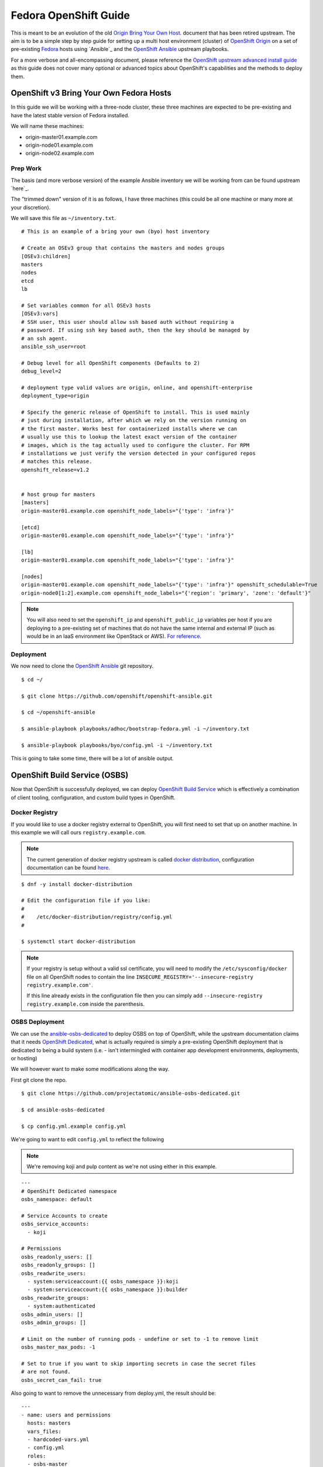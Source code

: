 .. SPDX-License-Identifier:    CC-BY-SA-4.0

======================
Fedora OpenShift Guide
======================

This is meant to be an evolution of the old `Origin Bring Your Own Host`_.
document that has been retired upstream. The aim is to be a simple step by step
guide for setting up a multi host environment (cluster) of `OpenShift Origin`_
on a set of pre-existing `Fedora`_ hosts using `Ansible`_ and the `OpenShift
Ansible`_ upstream playbooks.

For a more verbose and all-encompassing document, please reference the
`OpenShift upstream advanced install guide`_ as this guide does not cover many
optional or advanced topics about OpenShift's capabilities and the methods to
deploy them.

OpenShift v3 Bring Your Own Fedora Hosts
===========================================

In this guide we will be working with a three-node cluster, these three machines
are expected to be pre-existing and have the latest stable version of Fedora
installed.

We will name these machines:

* origin-master01.example.com
* origin-node01.example.com
* origin-node02.example.com

Prep Work
---------

.. FIXME
    Need something about pre-reqs here

The basis (and more verbose version) of the example Ansible inventory we will
be working from can be found upstream `here`_.

The "trimmed down" version of it is as follows, I have three machines (this
could be all one machine or many more at your discretion).

We will save this file as ``~/inventory.txt``.

::

    # This is an example of a bring your own (byo) host inventory

    # Create an OSEv3 group that contains the masters and nodes groups
    [OSEv3:children]
    masters
    nodes
    etcd
    lb

    # Set variables common for all OSEv3 hosts
    [OSEv3:vars]
    # SSH user, this user should allow ssh based auth without requiring a
    # password. If using ssh key based auth, then the key should be managed by
    # an ssh agent.
    ansible_ssh_user=root

    # Debug level for all OpenShift components (Defaults to 2)
    debug_level=2

    # deployment type valid values are origin, online, and openshift-enterprise
    deployment_type=origin

    # Specify the generic release of OpenShift to install. This is used mainly
    # just during installation, after which we rely on the version running on
    # the first master. Works best for containerized installs where we can
    # usually use this to lookup the latest exact version of the container
    # images, which is the tag actually used to configure the cluster. For RPM
    # installations we just verify the version detected in your configured repos
    # matches this release.
    openshift_release=v1.2


    # host group for masters
    [masters]
    origin-master01.example.com openshift_node_labels="{'type': 'infra'}"

    [etcd]
    origin-master01.example.com openshift_node_labels="{'type': 'infra'}"

    [lb]
    origin-master01.example.com openshift_node_labels="{'type': 'infra'}"

    [nodes]
    origin-master01.example.com openshift_node_labels="{'type': 'infra'}" openshift_schedulable=True
    origin-node0[1:2].example.com openshift_node_labels="{'region': 'primary', 'zone': 'default'}"


.. note::
    You will also need to set the ``openshift_ip`` and ``openshift_public_ip``
    variables per host if you are deploying to a pre-existing set of machines
    that do not have the same internal and external IP (such as would be in an
    IaaS environment like OpenStack or AWS). `For reference
    <https://github.com/openshift/openshift-ansible/blob/master/roles/openshift_common/README.md>`_.

Deployment
----------

We now need to clone the `OpenShift Ansible`_ git repository.

::

    $ cd ~/

    $ git clone https://github.com/openshift/openshift-ansible.git

    $ cd ~/openshift-ansible

    $ ansible-playbook playbooks/adhoc/bootstrap-fedora.yml -i ~/inventory.txt

    $ ansible-playbook playbooks/byo/config.yml -i ~/inventory.txt


This is going to take some time, there will be a lot of ansible output.

.. FIXME
    Add missing steps and post-install here

OpenShift Build Service (OSBS)
=============================

Now that OpenShift is successfully deployed, we can deploy `OpenShift Build
Service`_ which is effectively a combination of client tooling, configuration,
and custom build types in OpenShift.

Docker Registry
---------------

If you would like to use a docker registry external to OpenShift, you will first
need to set that up on another machine. In this example we will call ours
``registry.example.com``.

.. note::
    The current generation of docker registry upstream is called
    `docker distribution`_, configuration documentation can be found `here
    <https://github.com/docker/distribution/blob/master/docs/configuration.md>`_.

::

    $ dnf -y install docker-distribution

    # Edit the configuration file if you like:
    #
    #    /etc/docker-distribution/registry/config.yml
    #

    $ systemctl start docker-distribution


.. note::
    If your registry is setup without a valid ssl certificate, you will need to
    modify the ``/etc/sysconfig/docker`` file on all OpenShift nodes to contain
    the line ``INSECURE_REGISTRY='--insecure-registry registry.example.com'``.

    If this line already exists in the configuration file then you can simply
    add ``--insecure-registry registry.example.com`` inside the parenthesis.


OSBS Deployment
---------------

We can use the `ansible-osbs-dedicated`_ to deploy OSBS on top of OpenShift,
while the upstream documentation claims that it needs `OpenShift Dedicated`_,
what is actually required is simply a pre-existing OpenShift deployment that is
dedicated to being a build system (i.e. - isn't intermingled with container app
development environments, deployments, or hosting)

We will however want to make some modifications along the way.

First git clone the repo.

::

    $ git clone https://github.com/projectatomic/ansible-osbs-dedicated.git

    $ cd ansible-osbs-dedicated

    $ cp config.yml.example config.yml

We're going to want to edit ``config.yml`` to reflect the following

.. note::
    We're removing koji and pulp content as we're not using either in this
    example.

::

    ---
    # OpenShift Dedicated namespace
    osbs_namespace: default

    # Service Accounts to create
    osbs_service_accounts:
      - koji

    # Permissions
    osbs_readonly_users: []
    osbs_readonly_groups: []
    osbs_readwrite_users:
      - system:serviceaccount:{{ osbs_namespace }}:koji
      - system:serviceaccount:{{ osbs_namespace }}:builder
    osbs_readwrite_groups:
      - system:authenticated
    osbs_admin_users: []
    osbs_admin_groups: []

    # Limit on the number of running pods - undefine or set to -1 to remove limit
    osbs_master_max_pods: -1

    # Set to true if you want to skip importing secrets in case the secret files
    # are not found.
    osbs_secret_can_fail: true

Also going to want to remove the unnecessary from deploy.yml, the result should
be:

::

    ---
    - name: users and permissions
      hosts: masters
      vars_files:
      - hardcoded-vars.yml
      - config.yml
      roles:
      - osbs-master

Now run the scripts provided, but using out inventory:

::

    $ ./update-roles.sh

    $ ./deploy.sh -i ~/inventory.txt


OSBS Client
-----------



Licensing
=========

To make licensing easier, license headers in the source files will be
a single line reference to Unique License Identifiers as defined by
the `Linux Foundation's SPDX project`_.

For example, in a source file the full "GPL v2.0 or later" header text will be
replaced by a single line:

::

    SPDX-License-Identifier:    GPL-2.0+

Or alternatively, in a source file the full "CC-BY-SA-4.0" header text will be
replaced by a single line:

::

    SPDX-License-Identifier:    CC-BY-SA-4.0

the license terms of all files in the source tree should be defined by such
License Identifiers; in no case a file can contain more than one such License
Identifier list.

If a ``SPDX-License-Identifier:`` line references more than one Unique License
Identifier, then this means that the respective file can be used under the
terms of either of these licenses, i. e. with

::

    SPDX-License-Identifier:    GPL-2.0+    LGPL-2.1+

All SPDX Unique License Identifiers available at `spdx.org`_.

.. _Fedora: https://getfedora.org
.. _spdx.org: http://spdx.org/licenses
.. _OpenShift Origin: https://openshift.org
.. _Linux Foundation's SPDX project: http://spdx.org
.. _OpenShift Dedicated: https://www.openshift.com/dedicated/
.. _docker distribution: https://github.com/docker/distribution/
.. _OpenShift Ansible: https://github.com/openshift/openshift-ansible
.. _OpenShift Build Service: https://github.com/projectatomic/osbs-client
.. _ansible-osbs-dedicated:
    https://github.com/projectatomic/ansible-osbs-dedicated
.. _here:
    https://github.com/openshift/openshift-ansible/blob/master/inventory/byo/hosts.origin.example
.. _Origin Bring Your Own Host:
    https://github.com/openshift/openshift-ansible/blob/1bc6b51585c23670fdc08a1df6a89d35cd0b8149/README_origin.md
.. _OpenShift upstream advanced install guide:
    https://docs.openshift.org/latest/install_config/install/advanced_install.html#install-config-install-advanced-install
